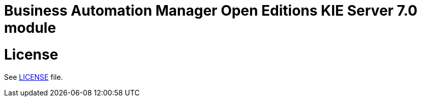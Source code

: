 # Business Automation Manager Open Editions KIE Server 7.0 module

# License

See link:LICENSE[LICENSE] file.
